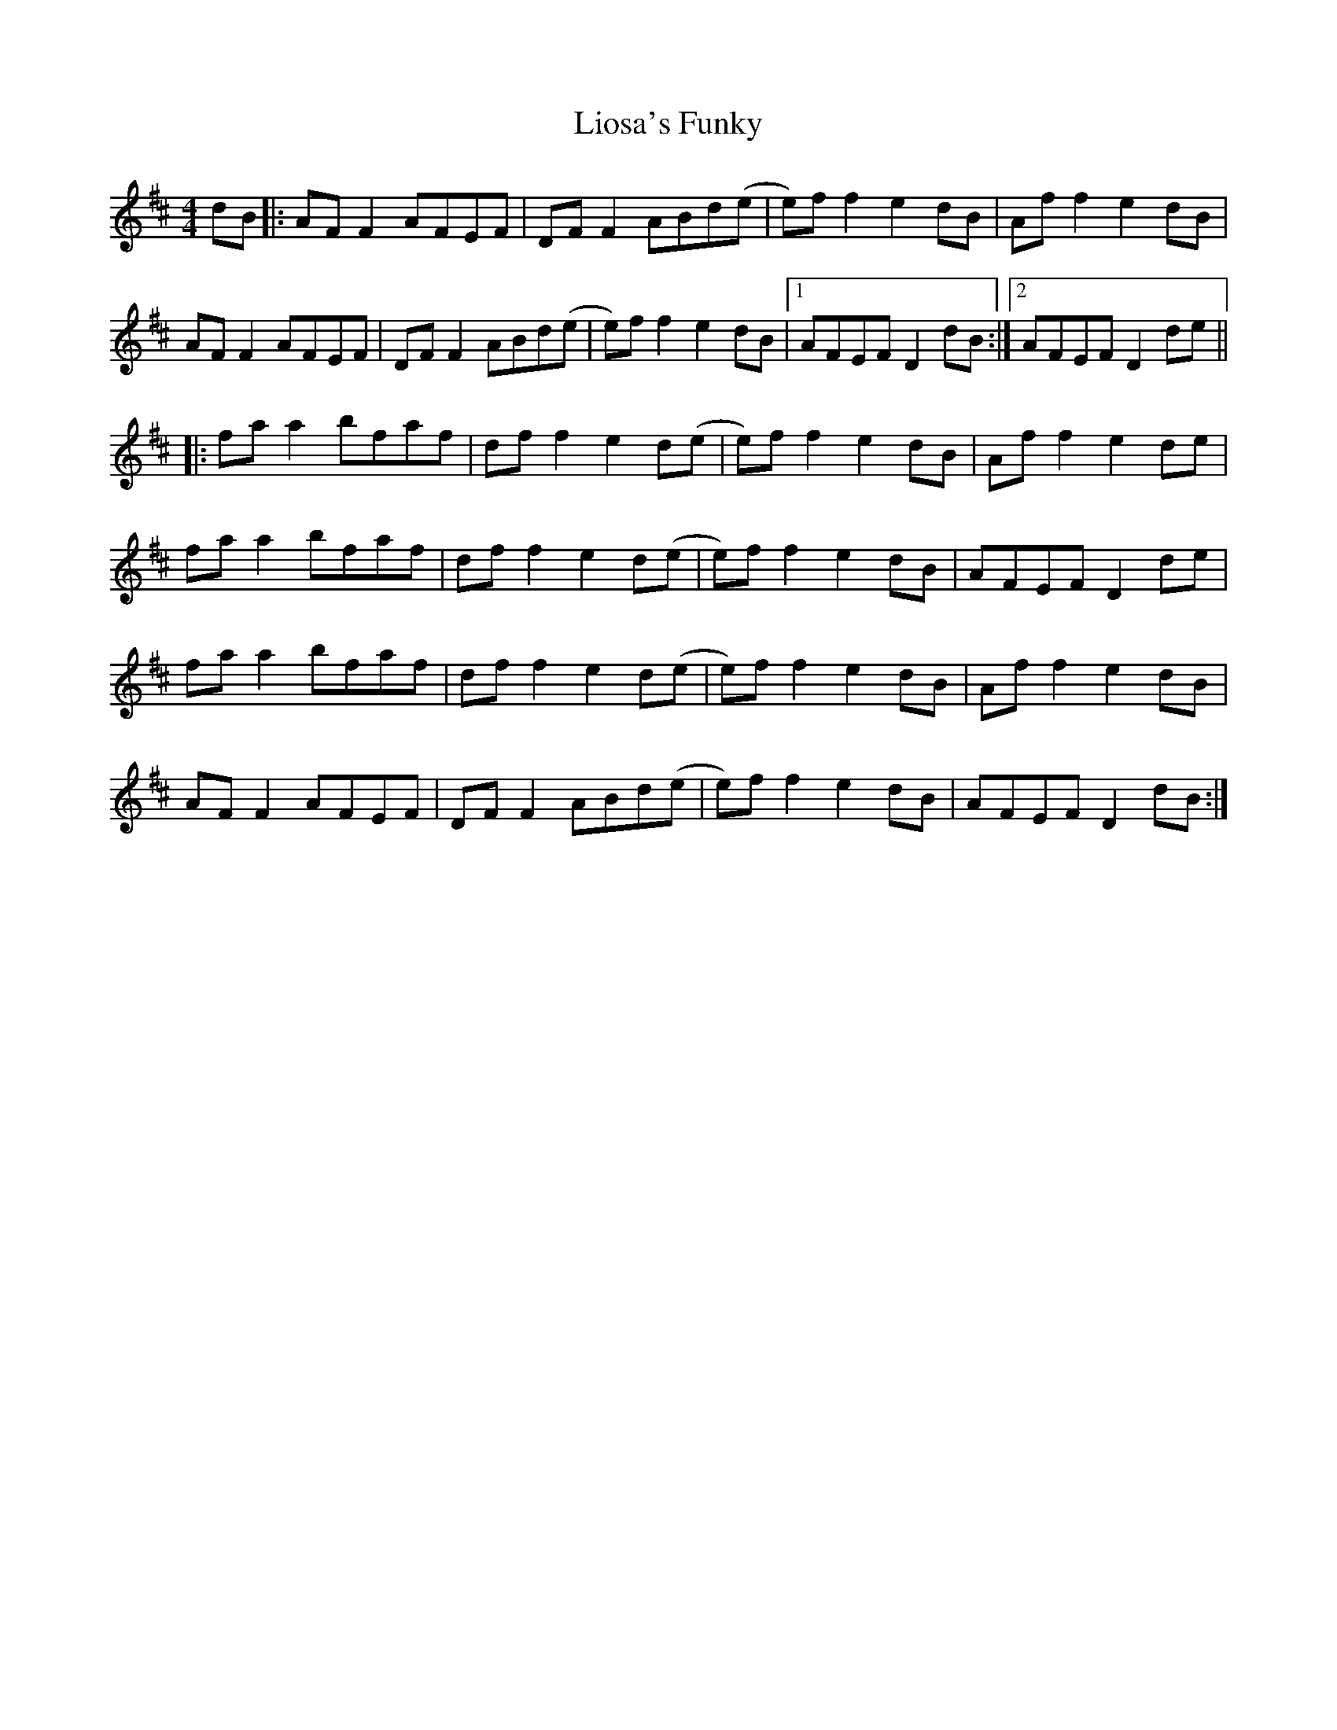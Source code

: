 X: 23692
T: Liosa's Funky
R: reel
M: 4/4
K: Dmajor
dB|:AF F2 AFEF|DF F2 ABd(e|e)f f2 e2 dB|Af f2 e2 dB|
AF F2 AFEF|DF F2 ABd(e|e)f f2 e2 dB|1 AFEF D2 dB:|2 AFEF D2 de||
|:fa a2 bfaf|df f2 e2 d(e|e)f f2 e2 dB|Af f2 e2 de|
fa a2 bfaf|df f2 e2 d(e|e)f f2 e2 dB|AFEF D2 de|
fa a2 bfaf|df f2 e2 d(e|e)f f2 e2 dB|Af f2 e2 dB|
AF F2 AFEF|DF F2 ABd(e|e)f f2 e2 dB|AFEF D2 dB:|


